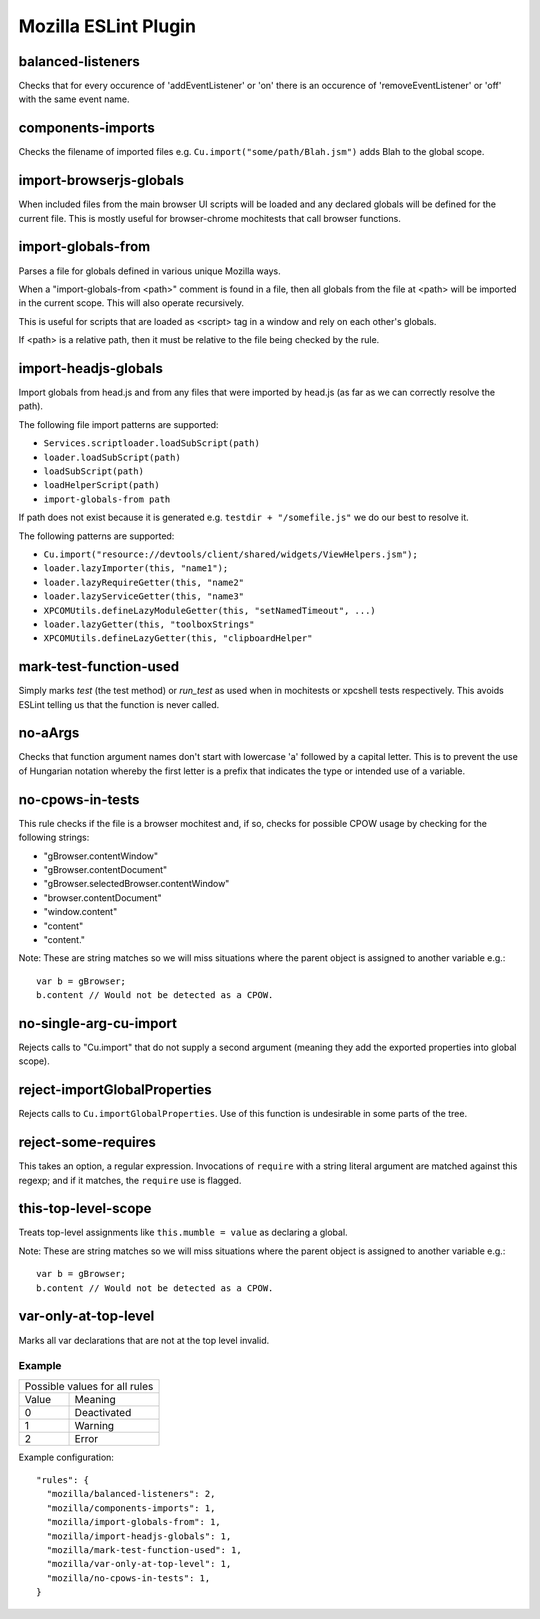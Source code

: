 =====================
Mozilla ESLint Plugin
=====================


balanced-listeners
------------------

Checks that for every occurence of 'addEventListener' or 'on' there is an
occurence of 'removeEventListener' or 'off' with the same event name.


components-imports
------------------

Checks the filename of imported files e.g. ``Cu.import("some/path/Blah.jsm")``
adds Blah to the global scope.


import-browserjs-globals
------------------------

When included files from the main browser UI scripts will be loaded and any
declared globals will be defined for the current file. This is mostly useful for
browser-chrome mochitests that call browser functions.


import-globals-from
-------------------

Parses a file for globals defined in various unique Mozilla ways.

When a "import-globals-from <path>" comment is found in a file, then all globals
from the file at <path> will be imported in the current scope. This will also
operate recursively.

This is useful for scripts that are loaded as <script> tag in a window and rely
on each other's globals.

If <path> is a relative path, then it must be relative to the file being
checked by the rule.


import-headjs-globals
---------------------

Import globals from head.js and from any files that were imported by
head.js (as far as we can correctly resolve the path).

The following file import patterns are supported:

-  ``Services.scriptloader.loadSubScript(path)``
-  ``loader.loadSubScript(path)``
-  ``loadSubScript(path)``
-  ``loadHelperScript(path)``
-  ``import-globals-from path``

If path does not exist because it is generated e.g.
``testdir + "/somefile.js"`` we do our best to resolve it.

The following patterns are supported:

-  ``Cu.import("resource://devtools/client/shared/widgets/ViewHelpers.jsm");``
-  ``loader.lazyImporter(this, "name1");``
-  ``loader.lazyRequireGetter(this, "name2"``
-  ``loader.lazyServiceGetter(this, "name3"``
-  ``XPCOMUtils.defineLazyModuleGetter(this, "setNamedTimeout", ...)``
-  ``loader.lazyGetter(this, "toolboxStrings"``
-  ``XPCOMUtils.defineLazyGetter(this, "clipboardHelper"``


mark-test-function-used
-----------------------

Simply marks `test` (the test method) or `run_test` as used when in mochitests
or xpcshell tests respectively. This avoids ESLint telling us that the function
is never called.


no-aArgs
--------

Checks that function argument names don't start with lowercase 'a' followed by
a capital letter. This is to prevent the use of Hungarian notation whereby the
first letter is a prefix that indicates the type or intended use of a variable.


no-cpows-in-tests
-----------------

This rule checks if the file is a browser mochitest and, if so, checks for
possible CPOW usage by checking for the following strings:

- "gBrowser.contentWindow"
- "gBrowser.contentDocument"
- "gBrowser.selectedBrowser.contentWindow"
- "browser.contentDocument"
- "window.content"
- "content"
- "content."

Note: These are string matches so we will miss situations where the parent
object is assigned to another variable e.g.::

   var b = gBrowser;
   b.content // Would not be detected as a CPOW.


no-single-arg-cu-import
-----------------------

Rejects calls to "Cu.import" that do not supply a second argument (meaning they
add the exported properties into global scope).


reject-importGlobalProperties
-----------------------------

Rejects calls to ``Cu.importGlobalProperties``.  Use of this function is
undesirable in some parts of the tree.


reject-some-requires
--------------------

This takes an option, a regular expression.  Invocations of
``require`` with a string literal argument are matched against this
regexp; and if it matches, the ``require`` use is flagged.


this-top-level-scope
--------------------

Treats top-level assignments like ``this.mumble = value`` as declaring a global.

Note: These are string matches so we will miss situations where the parent
object is assigned to another variable e.g.::

   var b = gBrowser;
   b.content // Would not be detected as a CPOW.


var-only-at-top-level
---------------------

Marks all var declarations that are not at the top level invalid.


Example
=======

+-------+-----------------------+
| Possible values for all rules |
+-------+-----------------------+
| Value | Meaning               |
+-------+-----------------------+
| 0     | Deactivated           |
+-------+-----------------------+
| 1     | Warning               |
+-------+-----------------------+
| 2     | Error                 |
+-------+-----------------------+

Example configuration::

   "rules": {
     "mozilla/balanced-listeners": 2,
     "mozilla/components-imports": 1,
     "mozilla/import-globals-from": 1,
     "mozilla/import-headjs-globals": 1,
     "mozilla/mark-test-function-used": 1,
     "mozilla/var-only-at-top-level": 1,
     "mozilla/no-cpows-in-tests": 1,
   }
